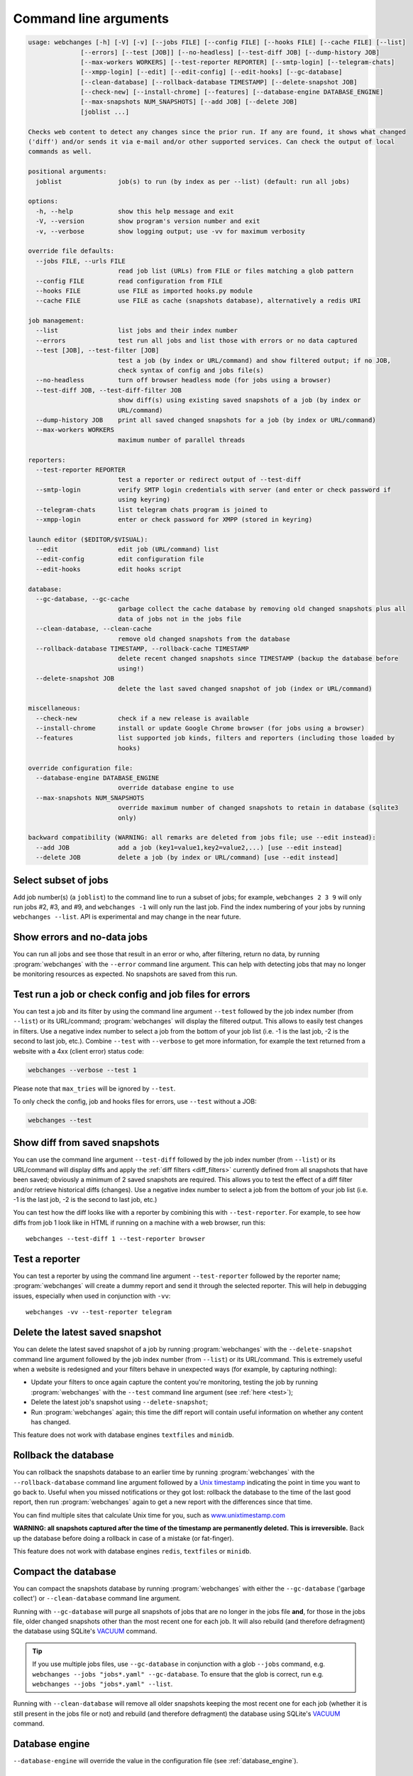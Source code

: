 .. _command_line:

======================
Command line arguments
======================

.. code block to column ~103 only; beyond has horizontal scroll bar
   1234567890123456789012345678901234567890123456789012345678901234567890123456789012345678901234567890123

.. code-block::

   usage: webchanges [-h] [-V] [-v] [--jobs FILE] [--config FILE] [--hooks FILE] [--cache FILE] [--list]
                 [--errors] [--test [JOB]] [--no-headless] [--test-diff JOB] [--dump-history JOB]
                 [--max-workers WORKERS] [--test-reporter REPORTER] [--smtp-login] [--telegram-chats]
                 [--xmpp-login] [--edit] [--edit-config] [--edit-hooks] [--gc-database]
                 [--clean-database] [--rollback-database TIMESTAMP] [--delete-snapshot JOB]
                 [--check-new] [--install-chrome] [--features] [--database-engine DATABASE_ENGINE]
                 [--max-snapshots NUM_SNAPSHOTS] [--add JOB] [--delete JOB]
                 [joblist ...]

   Checks web content to detect any changes since the prior run. If any are found, it shows what changed
   ('diff') and/or sends it via e-mail and/or other supported services. Can check the output of local
   commands as well.

   positional arguments:
     joblist               job(s) to run (by index as per --list) (default: run all jobs)

   options:
     -h, --help            show this help message and exit
     -V, --version         show program's version number and exit
     -v, --verbose         show logging output; use -vv for maximum verbosity

   override file defaults:
     --jobs FILE, --urls FILE
                           read job list (URLs) from FILE or files matching a glob pattern
     --config FILE         read configuration from FILE
     --hooks FILE          use FILE as imported hooks.py module
     --cache FILE          use FILE as cache (snapshots database), alternatively a redis URI

   job management:
     --list                list jobs and their index number
     --errors              test run all jobs and list those with errors or no data captured
     --test [JOB], --test-filter [JOB]
                           test a job (by index or URL/command) and show filtered output; if no JOB,
                           check syntax of config and jobs file(s)
     --no-headless         turn off browser headless mode (for jobs using a browser)
     --test-diff JOB, --test-diff-filter JOB
                           show diff(s) using existing saved snapshots of a job (by index or
                           URL/command)
     --dump-history JOB    print all saved changed snapshots for a job (by index or URL/command)
     --max-workers WORKERS
                           maximum number of parallel threads

   reporters:
     --test-reporter REPORTER
                           test a reporter or redirect output of --test-diff
     --smtp-login          verify SMTP login credentials with server (and enter or check password if
                           using keyring)
     --telegram-chats      list telegram chats program is joined to
     --xmpp-login          enter or check password for XMPP (stored in keyring)

   launch editor ($EDITOR/$VISUAL):
     --edit                edit job (URL/command) list
     --edit-config         edit configuration file
     --edit-hooks          edit hooks script

   database:
     --gc-database, --gc-cache
                           garbage collect the cache database by removing old changed snapshots plus all
                           data of jobs not in the jobs file
     --clean-database, --clean-cache
                           remove old changed snapshots from the database
     --rollback-database TIMESTAMP, --rollback-cache TIMESTAMP
                           delete recent changed snapshots since TIMESTAMP (backup the database before
                           using!)
     --delete-snapshot JOB
                           delete the last saved changed snapshot of job (index or URL/command)

   miscellaneous:
     --check-new           check if a new release is available
     --install-chrome      install or update Google Chrome browser (for jobs using a browser)
     --features            list supported job kinds, filters and reporters (including those loaded by
                           hooks)

   override configuration file:
     --database-engine DATABASE_ENGINE
                           override database engine to use
     --max-snapshots NUM_SNAPSHOTS
                           override maximum number of changed snapshots to retain in database (sqlite3
                           only)

   backward compatibility (WARNING: all remarks are deleted from jobs file; use --edit instead):
     --add JOB             add a job (key1=value1,key2=value2,...) [use --edit instead]
     --delete JOB          delete a job (by index or URL/command) [use --edit instead]

.. _job_subset:

Select subset of jobs
---------------------
Add job number(s) (a ``joblist``) to the command line to run a subset of jobs; for example, ``webchanges 2 3 9`` will
only run jobs #2, #3, and #9, and ``webchanges -1`` will only run the last job. Find the index numbering of your jobs by
running ``webchanges --list``. API is experimental and may change in the near future.

.. versionadded:: 3.6

.. versionchanged:: 3.8
   Accepts negative indices.

Show errors and no-data jobs
----------------------------
You can run all jobs and see those that result in an error or who, after filtering, return no data, by running
:program:`webchanges` with the ``--error`` command line argument. This can help with detecting jobs that may no longer
be monitoring resources as expected. No snapshots are saved from this run.

.. _test:

Test run a job or check config and job files for errors
-------------------------------------------------------
You can test a job and its filter by using the command line argument ``--test`` followed by the job index number
(from ``--list``) or its URL/command; :program:`webchanges` will display the filtered output. This allows to easily
test changes in filters. Use a negative index number to select a job from the bottom of your job list (i.e. -1 is the
last job, -2 is the second to last job, etc.).  Combine ``--test`` with ``--verbose`` to get more information, for
example the text returned from a website with a 4xx (client error) status code:

.. code-block:: bash

   webchanges --verbose --test 1

Please note that ``max_tries`` will be ignored by ``--test``.

To only check the config, job and hooks files for errors, use ``--test`` without a JOB:

.. code-block:: bash

   webchanges --test


.. versionchanged:: 3.8
   Accepts negative indices.

.. versionchanged:: 3.10.2
   JOB no longer required (will only check the config and job files for errors).

.. versionchanged:: 3.11
   When JOB is not specified, the hooks file is also checked for syntax errors (in addition to the config and jobs
   files).


.. _test-diff:

Show diff from saved snapshots
------------------------------
You can use the command line argument ``--test-diff`` followed by the job index number (from ``--list``) or its
URL/command will display diffs and apply the :ref:`diff filters <diff_filters>` currently defined from all snapshots
that have been saved; obviously a minimum of 2 saved snapshots are required. This allows you to test the effect of a
diff filter and/or retrieve historical diffs (changes). Use a negative index number to select a job from the bottom
of your job list (i.e. -1 is the last job, -2 is the second to last job, etc.)

You can test how the diff looks like with a reporter by combining this with ``--test-reporter``. For example, to see
how diffs from job 1 look like in HTML if running on a machine with a web browser, run this::

   webchanges --test-diff 1 --test-reporter browser


.. versionchanged:: 3.3
   Will now display all saved snapshots instead of only the latest 10.

.. versionchanged:: 3.8
   Accepts negative indices.

.. versionchanged:: 3.9
   Can be used in combination with ``--test-reporter``.


.. _test-reporter:

Test a reporter
---------------
You can test a reporter by using the command line argument ``--test-reporter`` followed by the reporter name;
:program:`webchanges` will create a dummy report and send it through the selected reporter. This will help in
debugging issues, especially when used in conjunction with ``-vv``::

   webchanges -vv --test-reporter telegram


.. versionchanged:: 3.9
   Can be used in combination with ``--test-diff`` to redirect the output of the diff to a reporter.


.. _delete-snapshot:

Delete the latest saved snapshot
--------------------------------
You can delete the latest saved snapshot of a job by running :program:`webchanges` with the ``--delete-snapshot``
command line argument followed by the job index number (from ``--list``) or its URL/command. This is extremely
useful when a website is redesigned and your filters behave in unexpected ways (for example, by capturing nothing):

* Update your filters to once again capture the content you're monitoring, testing the job by running
  :program:`webchanges` with the ``--test`` command line argument (see :ref:`here <test>`);
* Delete the latest job's snapshot using ``--delete-snapshot``;
* Run :program:`webchanges` again; this time the diff report will contain useful information on whether any content has
  changed.

This feature does not work with database engines ``textfiles`` and ``minidb``.

.. versionadded:: 3.5

.. versionchanged:: 3.8
   Also works with ``redis`` database engine.


.. _rollback-database:

Rollback the database
---------------------
You can rollback the snapshots database to an earlier time by running :program:`webchanges` with the
``--rollback-database`` command line argument followed by a `Unix timestamp <https://en.wikipedia
.org/wiki/Unix_time>`__ indicating the point in time you want to go back to. Useful when you missed notifications or
they got lost: rollback the database to the time of the last good report, then run :program:`webchanges` again to get
a new report with the differences since that time.

You can find multiple sites that calculate Unix time for you, such as `www.unixtimestamp.com
<https://www.unixtimestamp.com/>`__

**WARNING: all snapshots captured after the time of the timestamp are permanently deleted. This is irreversible.**  Back
up the database before doing a rollback in case of a mistake (or fat-finger).

This feature does not work with database engines ``redis``, ``textfiles`` or ``minidb``.

.. versionadded:: 3.2

.. versionchanged:: 3.11
   Renamed from ``--rollback-cache``.


.. _compact-database:

Compact the database
--------------------
You can compact the snapshots database by running :program:`webchanges` with either the ``--gc-database`` ('garbage
collect') or ``--clean-database`` command line argument.

Running with ``--gc-database`` will purge all snapshots of jobs that are no longer in the jobs file **and**, for those
in the jobs file, older changed snapshots other than the most recent one for each job. It will also rebuild (and
therefore defragment) the database using SQLite's `VACUUM <https://www.sqlite.org/lang_vacuum.html#how_vacuum_works>`__
command.

.. tip:: If you use multiple jobs files, use ``--gc-database`` in conjunction with a glob ``--jobs`` command, e.g.
   ``webchanges --jobs "jobs*.yaml" --gc-database``. To ensure that the glob is correct, run e.g. ``webchanges --jobs
   "jobs*.yaml" --list``.

Running with ``--clean-database`` will remove all older snapshots keeping the most recent one for each job (whether it
is still present in the jobs file or not) and rebuild (and therefore defragment) the database using SQLite's `VACUUM
<https://www.sqlite.org/lang_vacuum.html#how_vacuum_works>`__ command.

.. versionchanged:: 3.11
   Renamed from ``--gc-cache`` and ``--clean-cache``.

.. _database-engine:

Database engine
---------------
``--database-engine`` will override the value in the configuration file (see :ref:`database_engine`).

.. versionadded:: 3.2



.. _max-snapshots:

Maximum number of snapshots to save
-----------------------------------
``--max-snapshots`` will override the value in the configuration file (see :ref:`database_max_snapshots`).

.. versionadded:: 3.3
   For default ``sqlite3`` database engine only.


.. todo::
    This part of documentation needs your help!
    Please consider :ref:`contributing <contributing>` a pull request to update this.
